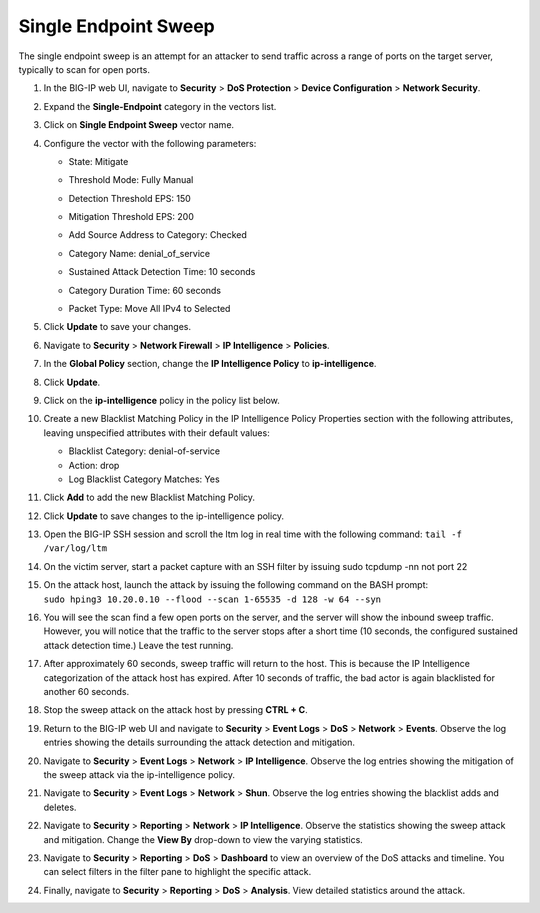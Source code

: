 Single Endpoint Sweep
^^^^^^^^^^^^^^^^^^^^^

The single endpoint sweep is an attempt for an attacker to send traffic
across a range of ports on the target server, typically to scan for open
ports.

1.  In the BIG-IP web UI, navigate to **Security** > **DoS Protection**
    > **Device Configuration** > **Network Security**.

2.  Expand the **Single-Endpoint** category in the vectors list.

3.  Click on **Single Endpoint Sweep** vector name.

4.  Configure the vector with the following parameters:

    - State: Mitigate
    - Threshold Mode: Fully Manual
    - Detection Threshold EPS: 150
    - Mitigation Threshold EPS: 200
    - Add Source Address to Category: Checked
    - Category Name: denial_of_service
    - Sustained Attack Detection Time: 10 seconds
    - Category Duration Time: 60 seconds
    - | Packet Type: Move All IPv4 to Selected
      | |image86|

5.  Click **Update** to save your changes.

6.  Navigate to **Security** > **Network Firewall** > **IP
    Intelligence** > **Policies**.

7.  | In the **Global Policy** section, change the **IP Intelligence
      Policy** to **ip-intelligence**.
    | |image87|

8.  Click **Update**.

9.  Click on the **ip-intelligence** policy in the policy list below.

10. Create a new Blacklist Matching Policy in the IP Intelligence Policy
    Properties section with the following attributes, leaving
    unspecified attributes with their default values:

    - Blacklist Category: denial-of-service
    - Action: drop
    - Log Blacklist Category Matches: Yes

11. | Click **Add** to add the new Blacklist Matching Policy.
    | |image88|

12. Click **Update** to save changes to the ip-intelligence policy.

13. Open the BIG-IP SSH session and scroll the ltm log in real time with
    the following command: ``tail -f /var/log/ltm``

14. On the victim server, start a packet capture with an SSH filter by
    issuing sudo tcpdump -nn not port 22

15. | On the attack host, launch the attack by issuing the following
      command on the BASH prompt:
    | ``sudo hping3 10.20.0.10 --flood --scan 1-65535 -d 128 -w 64 --syn``

16. You will see the scan find a few open ports on the server, and the
    server will show the inbound sweep traffic. However, you will notice
    that the traffic to the server stops after a short time (10 seconds,
    the configured sustained attack detection time.) Leave the test
    running.

17. After approximately 60 seconds, sweep traffic will return to the
    host. This is because the IP Intelligence categorization of the
    attack host has expired. After 10 seconds of traffic, the bad actor
    is again blacklisted for another 60 seconds.

18. Stop the sweep attack on the attack host by pressing **CTRL + C**.

19. Return to the BIG-IP web UI and navigate to **Security** > **Event
    Logs** > **DoS** > **Network** > **Events**. Observe the log entries
    showing the details surrounding the attack detection and mitigation.

20. Navigate to **Security** > **Event Logs** > **Network** > **IP
    Intelligence**. Observe the log entries showing the mitigation of
    the sweep attack via the ip-intelligence policy.

21. Navigate to **Security** > **Event Logs** > **Network** > **Shun**.
    Observe the log entries showing the blacklist adds and deletes.

22. Navigate to **Security** > **Reporting** > **Network** > **IP
    Intelligence**. Observe the statistics showing the sweep attack and
    mitigation. Change the **View By** drop-down to view the varying
    statistics.

23. Navigate to **Security** > **Reporting** > **DoS** > **Dashboard**
    to view an overview of the DoS attacks and timeline. You can select
    filters in the filter pane to highlight the specific attack.

24. Finally, navigate to **Security** > **Reporting** > **DoS** >
    **Analysis**. View detailed statistics around the attack.

.. |image86| image:: /_static/class1/image84.png
   :width: 2.7954in
   :height: 6.25166in
.. |image87| image:: /_static/class1/image85.png
   :width: 2.56954in
   :height: 0.91286in
.. |image88| image:: /_static/class1/image86.png
   :width: 6.49097in
   :height: 3.32431in
